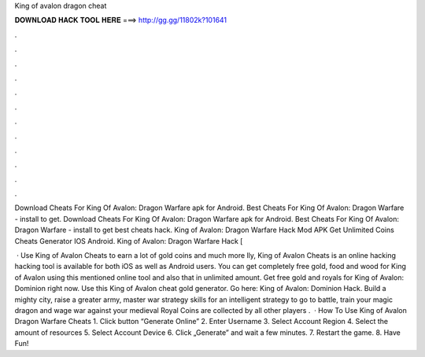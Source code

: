 King of avalon dragon cheat



𝐃𝐎𝐖𝐍𝐋𝐎𝐀𝐃 𝐇𝐀𝐂𝐊 𝐓𝐎𝐎𝐋 𝐇𝐄𝐑𝐄 ===> http://gg.gg/11802k?101641



.



.



.



.



.



.



.



.



.



.



.



.

Download Cheats For King Of Avalon: Dragon Warfare apk for Android. Best Cheats For King Of Avalon: Dragon Warfare - install to get. Download Cheats For King Of Avalon: Dragon Warfare apk for Android. Best Cheats For King Of Avalon: Dragon Warfare - install to get best cheats hack. King of Avalon: Dragon Warfare Hack Mod APK Get Unlimited Coins Cheats Generator IOS Android. King of Avalon: Dragon Warfare Hack [

 · Use King of Avalon Cheats to earn a lot of gold coins and much more lly, King of Avalon Cheats is an online hacking  hacking tool is available for both iOS as well as Android users. You can get completely free gold, food and wood for King of Avalon using this mentioned online tool and also that in unlimited amount. Get free gold and royals for King of Avalon: Dominion right now. Use this King of Avalon cheat gold generator. Go here: King of Avalon: Dominion Hack. Build a mighty city, raise a greater army, master war strategy skills for an intelligent strategy to go to battle, train your magic dragon and wage war against your medieval  Royal Coins are collected by all other players .  · How To Use King of Avalon Dragon Warfare Cheats 1. Click button “Generate Online” 2. Enter Username 3. Select Account Region 4. Select the amount of resources 5. Select Account Device 6. Click „Generate” and wait a few minutes. 7. Restart the game. 8. Have Fun!
